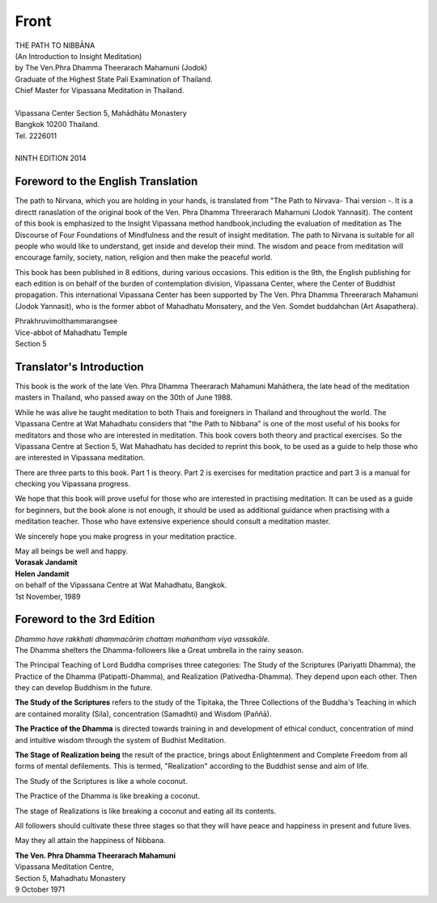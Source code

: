 Front
-------

.. raw:: latex
   
   \setcounter{section}{0}



.. todo:: Wat Mahathat logo

| THE PATH TO NIBBĀNA
| (An Introduction to Insight Meditation)
| by The Ven.Phra Dhamma Theerarach Mahamuni (Jodok)
| Graduate of the Highest State Pali Examination of Thailand.
| Chief Master for Vipassana Meditation in Thailand.
|
| Vipassana Center Section 5, Mahādhātu Monastery
| Bangkok 10200 Thailand.
| Tel. 2226011
|
| NINTH EDITION 2014



Foreword to the English Translation
~~~~~~~~~~~~~~~~~~~~~~~~~~~~~~~~~~~~

The path to Nirvana, which you are holding in your hands, is translated from "The Path to Nirvava- Thai version -. It is a directt ranaslation of the original book of the Ven. Phra Dhamma Threerarach Maharnuni (Jodok Yannasit). The content of this book is emphasized to the Insight Vipassana method handbook,including the evaluation of meditation as The Discourse of Four Foundations of Mindfulness and the result of insight meditation. The path to Nirvana is suitable for all people who would like to understand, get inside and develop their mind. The wisdom and peace from meditation will encourage family, society, nation, religion and then make the peaceful world.

This book has been published in 8 editions, during various occasions. This edition is the 9th, the English publishing for each edition is on behalf of the burden of contemplation division, Vipassana Center, where the Center of Buddhist propagation. This international Vipassana Center has been supported by The Ven. Phra Dhamma Threerarach Mahamuni (Jodok Yannasit), who is the former abbot of Mahadhatu Monsatery, and the Ven. Somdet buddahchan (Art Asapathera).


| Phrakhruvimolthammarangsee
| Vice-abbot of Mahadhatu Temple
| Section 5

Translator's Introduction
~~~~~~~~~~~~~~~~~~~~~~~~~~~

This book is the work of the late Ven. Phra Dhamma Theerarach Mahamuni Mahāthera, the late head of the meditation masters in Thailand, who passed away on the 30th of June 1988.

While he was alive he taught meditation to both Thais and foreigners in Thailand and throughout the world. The Vipassana Centre at Wat Mahadhatu considers that "the Path to Nibbana" is one of the most useful of his books for meditators and those who are interested in meditation. This book covers both theory and practical exercises. So the Vipassana Centre at Section 5, Wat Mahadhatu has decided to reprint this book, to be used as a guide to help those who are interested in Vipassana meditation.

There are three parts to this book. Part 1 is theory. Part 2 is exercises for meditation practice and part 3 is a manual for checking you Vipassana progress.

We hope that this book will prove useful for those who are interested in practising meditation. It can be used as a guide for beginners, but the book alone is not enough, it should be used as additional guidance when practising with a meditation teacher. Those who have extensive experience should consult a meditation master.

We sincerely hope you make progress in your meditation practice.

| May all beings be well and happy.
| **Vorasak Jandamit**
| **Helen Jandamit**
| on behalf of the Vipassana Centre at Wat Mahadhatu, Bangkok.
| 1st November, 1989




Foreword to the 3rd Edition
~~~~~~~~~~~~~~~~~~~~~~~~~~~~~~

| *Dhammo have rakkhati dhaṃmacāriṃ chattaṃ mahanthaṃ viya vassakāle.*

| The Dhamma shelters the Dhamma-followers like a Great umbrella in the rainy season.

The Principal Teaching of Lord Buddha comprises three categories: The Study of the Scriptures (Pariyatti Dhamma), the Practice of the Dhamma (Patipatti-Dhamma), and Realization (Pativedha-Dhamma). They depend upon each other. Then they can develop Buddhism in the future.

**The Study of the Scriptures** refers to the study of the Tipitaka, the Three Collections of the Buddha's Teaching in which are contained morality (Sila), concentration (Samadhti) and Wisdom (Paññā).

**The Practice of the Dhamma** is directed towards training in and development of ethical conduct, concentration of mind and intuitive wisdom through the system of Budhist Meditation.

**The Stage of Realization being** the result of the practice, brings about Enlightenment and Complete Freedom from all forms of mental defilements. This is termed, "Realization" according to the Buddhist sense and aim of life.

The Study of the Scriptures is like a whole coconut.

The Practice of the Dhamma is like breaking a coconut.

The stage of Realizations is like breaking a coconut and eating all its contents.

All followers should cultivate these three stages so that they will have peace and happiness in present and future lives.

May they all attain the happiness of Nibbana.

| **The Ven. Phra Dhamma Theerarach Mahamuni**
| Vipassana Meditation Centre,
| Section 5, Mahadhatu Monastery
| 9 October 1971


.. raw:: latex

   \egroup
   \mainmatter
   % promote sections for the main text
   % (unlike in frontmatter and appendix)
   \let\subsubsection\subsection
   \let\subsection\section
   \let\section\chapter
   \let\chapter\part


